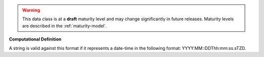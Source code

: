 
.. warning:: This data class is at a **draft** maturity level and may change
    significantly in future releases. Maturity levels are described in 
    the :ref:`maturity-model`.
                      
                    
**Computational Definition**

A string is valid against this format if it represents a date-time in the following format: YYYY:MM::DDThh:mm:ss.sTZD.
